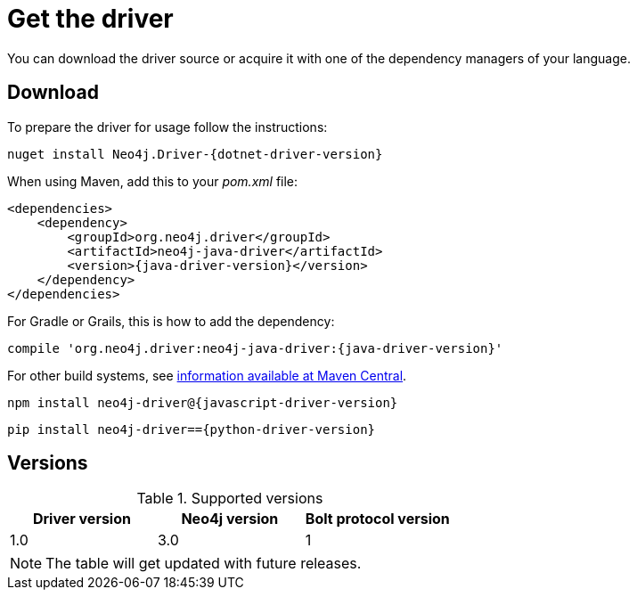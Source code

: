 [[get-the-driver]]
= Get the driver

:maven-artifact-info: http://search.maven.org/#artifactdetails%7Corg.neo4j.driver%7Cneo4j-java-driver%7C{java-driver-version}%7Cjar

You can download the driver source or acquire it with one of the dependency managers of your language.

[[download]]
== Download

To prepare the driver for usage follow the instructions:

[.tabbed-example]
====
[include-with-dotnet]
--
[source, csharp, subs="attributes, specialcharacters"]
----
nuget install Neo4j.Driver-{dotnet-driver-version}
----
--

[include-with-java]
--
When using Maven, add this to your _pom.xml_ file:

[source, xml, subs="attributes, specialcharacters"]
----
<dependencies>
    <dependency>
        <groupId>org.neo4j.driver</groupId>
        <artifactId>neo4j-java-driver</artifactId>
        <version>{java-driver-version}</version>
    </dependency>
</dependencies>
----

For Gradle or Grails, this is how to add the dependency:

[source, groovy, subs="attributes, specialcharacters"]
----
compile 'org.neo4j.driver:neo4j-java-driver:{java-driver-version}'
----

For other build systems, see {maven-artifact-info}[information available at Maven Central].
--

[include-with-javascript]
--
[source, shell, subs="attributes, specialcharacters"]
----
npm install neo4j-driver@{javascript-driver-version}
----
--

[include-with-python]
--
[source, shell, subs="attributes, specialcharacters"]
----
pip install neo4j-driver=={python-driver-version}
----
--
====

[[versions]]
== Versions

.Supported versions
[options='header']
|===
| Driver version | Neo4j version | Bolt protocol version

| 1.0            | 3.0           | 1
|===

NOTE: The table will get updated with future releases.

// TODO: Add this back if/when it's useful for users.
//Each version of a Driver supports up to four different versions of the Bolt protocol.
//This means, that for immediate future each driver version will work with all available version of the protocol.
//Once we start seeing Drivers that no longer support older versions of Bolt, we will make this information available here as an accessible overview.


